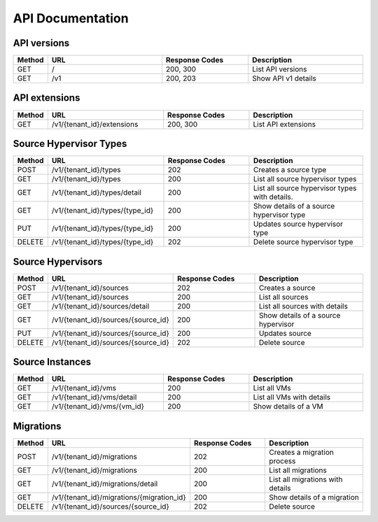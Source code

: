 ..
    Copyright (c) 2015 Aptira Pty Ltd.
    All Rights Reserved.

       Licensed under the Apache License, Version 2.0 (the "License"); you may
       not use this file except in compliance with the License. You may obtain
       a copy of the License at

            http://www.apache.org/licenses/LICENSE-2.0

       Unless required by applicable law or agreed to in writing, software
       distributed under the License is distributed on an "AS IS" BASIS, WITHOUT
       WARRANTIES OR CONDITIONS OF ANY KIND, either express or implied. See the
       License for the specific language governing permissions and limitations
       under the License.

=================
API Documentation
=================

API versions
~~~~~~~~~~~~

.. list-table::
   :header-rows: 1
   :widths: 10 40 30 40

   * - Method
     - URL
     - Response Codes
     - Description
   * - GET
     - /
     - 200, 300
     - List API versions
   * - GET
     - /v1
     - 200, 203
     - Show API v1 details

API extensions
~~~~~~~~~~~~~~

.. list-table::
   :header-rows: 1
   :widths: 10 40 30 40

   * - Method
     - URL
     - Response Codes
     - Description
   * - GET
     - /v1/{tenant_id}/extensions
     - 200, 300
     - List API extensions


Source Hypervisor Types
~~~~~~~~~~~~~~~~~~~~~~~

.. list-table::
   :header-rows: 1
   :widths: 10 40 30 40

   * - Method
     - URL
     - Response Codes
     - Description
   * - POST
     - /v1/{tenant_id}/types
     - 202
     - Creates a source type
   * - GET
     - /v1/{tenant_id}/types
     - 200
     - List all source hypervisor types
   * - GET
     - /v1/{tenant_id}/types/detail
     - 200
     - List all source hypervisor types with details.
   * - GET
     - /v1/{tenant_id}/types/{type_id}
     - 200
     - Show details of a source hypervisor type
   * - PUT
     - /v1/{tenant_id}/types/{type_id}
     - 200
     - Updates source hypervisor type
   * - DELETE
     - /v1/{tenant_id}/types/{type_id}
     - 202
     - Delete source hypervisor type

Source Hypervisors
~~~~~~~~~~~~~~~~~~

.. list-table::
   :header-rows: 1
   :widths: 10 40 30 40

   * - Method
     - URL
     - Response Codes
     - Description
   * - POST
     - /v1/{tenant_id}/sources
     - 202
     - Creates a source
   * - GET
     - /v1/{tenant_id}/sources
     - 200
     - List all sources
   * - GET
     - /v1/{tenant_id}/sources/detail
     - 200
     - List all sources with details
   * - GET
     - /v1/{tenant_id}/sources/{source_id}
     - 200
     - Show details of a source hypervisor
   * - PUT
     - /v1/{tenant_id}/sources/{source_id}
     - 200
     - Updates source
   * - DELETE
     - /v1/{tenant_id}/sources/{source_id}
     - 202
     - Delete source


Source Instances
~~~~~~~~~~~~~~~~

.. list-table::
   :header-rows: 1
   :widths: 10 40 30 40

   * - Method
     - URL
     - Response Codes
     - Description
   * - GET
     - /v1/{tenant_id}/vms
     - 200
     - List all VMs
   * - GET
     - /v1/{tenant_id}/vms/detail
     - 200
     - List all VMs with details
   * - GET
     - /v1/{tenant_id}/vms/{vm_id}
     - 200
     - Show details of a VM

Migrations
~~~~~~~~~~

.. list-table::
   :header-rows: 1
   :widths: 10 40 30 40

   * - Method
     - URL
     - Response Codes
     - Description
   * - POST
     - /v1/{tenant_id}/migrations
     - 202
     - Creates a migration process
   * - GET
     - /v1/{tenant_id}/migrations
     - 200
     - List all migrations
   * - GET
     - /v1/{tenant_id}/migrations/detail
     - 200
     - List all migrations with details
   * - GET
     - /v1/{tenant_id}/migrations/{migration_id}
     - 200
     - Show details of a migration
   * - DELETE
     - /v1/{tenant_id}/sources/{source_id}
     - 202
     - Delete source
